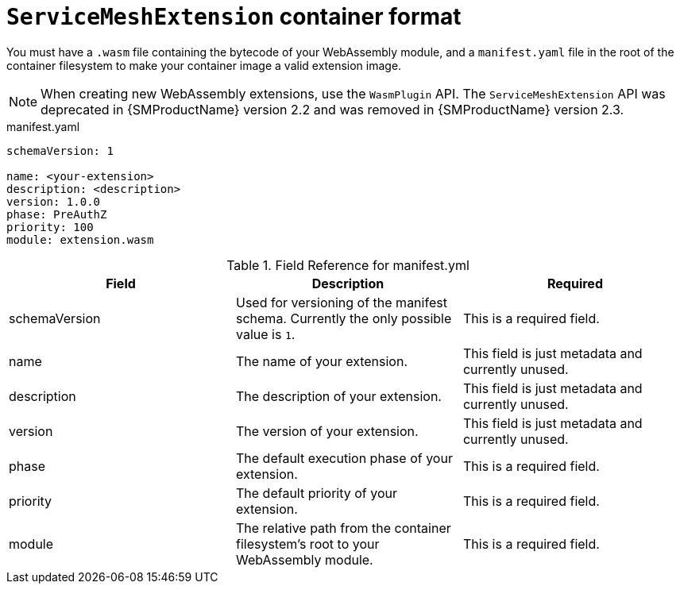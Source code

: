 ////
This module included in the following assemblies:
*service_mesh_/v2x/ossm-extensions.adoc
////
:_mod-docs-content-type: REFERENCE
[id="ossm-extensions-smextension-format_{context}"]
= `ServiceMeshExtension` container format

You must have a `.wasm` file containing the bytecode of your WebAssembly module, and a `manifest.yaml` file in the root of the container filesystem to make your container image a valid extension image.

[NOTE]
====
When creating new WebAssembly extensions, use the `WasmPlugin` API. The `ServiceMeshExtension` API was deprecated in {SMProductName} version 2.2 and was removed in {SMProductName} version 2.3.
====

.manifest.yaml
[source,yaml]
----
schemaVersion: 1

name: <your-extension>
description: <description>
version: 1.0.0
phase: PreAuthZ
priority: 100
module: extension.wasm
----

.Field Reference for manifest.yml
[options="header"]
[cols="a, a, a"]
|===
| Field | Description |Required

|schemaVersion
|Used for versioning of the manifest schema. Currently the only possible value is `1`.
|This is a required field.

|name
|The name of your extension.
|This field is just metadata and currently unused.

|description
|The description of your extension.
|This field is just metadata and currently unused.

|version
|The version of your extension.
|This field is just metadata and currently unused.

|phase
|The default execution phase of your extension.
|This is a required field.

|priority
|The default priority of your extension.
|This is a required field.

|module
|The relative path from the container filesystem's root to your WebAssembly module.
|This is a required field.
|===